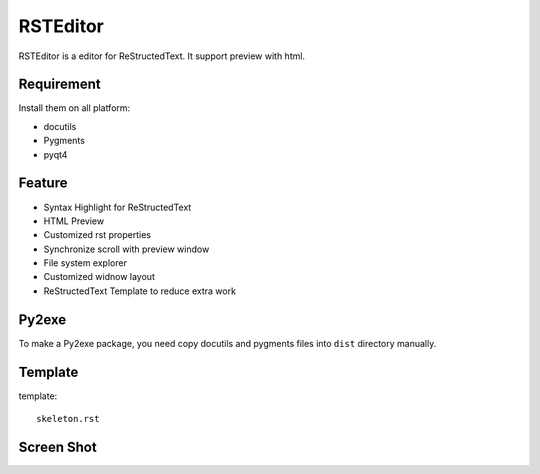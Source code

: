 =========
RSTEditor
=========
RSTEditor is a editor for ReStructedText. It support preview with html.

Requirement
===========
Install them on all platform:

+ docutils
+ Pygments
+ pyqt4

Feature
=======
+ Syntax Highlight for ReStructedText
+ HTML Preview
+ Customized rst properties
+ Synchronize scroll with preview window
+ File system explorer
+ Customized widnow layout
+ ReStructedText Template to reduce extra work

Py2exe
=======
To make a Py2exe package, you need copy docutils and pygments files into ``dist`` directory manually.

Template
========
template::

    skeleton.rst

Screen Shot
===========
.. image:: screenshot.png
